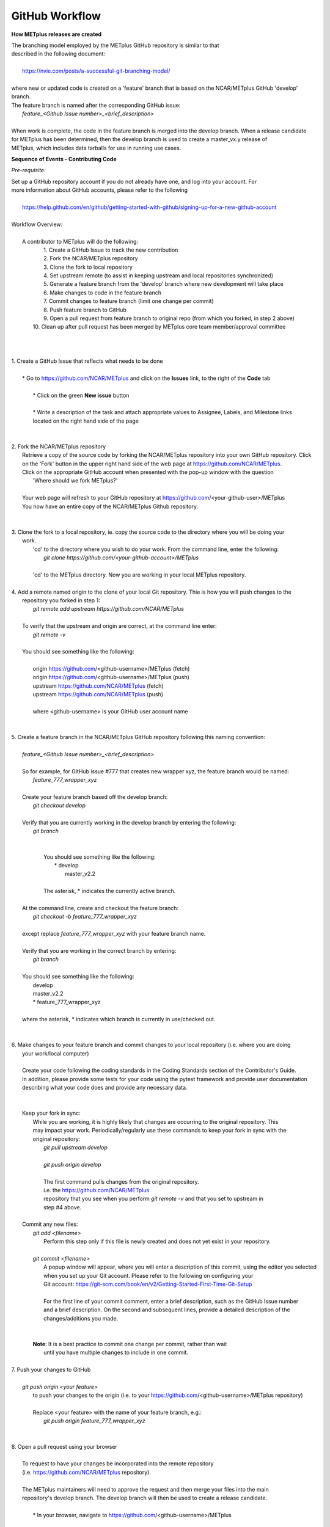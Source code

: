 GitHub Workflow
===============

**How METplus releases are created**

| The branching model employed by the METplus GitHub repository is similar to that
| described in the following document:
|
|      https://nvie.com/posts/a-successful-git-branching-model/
|
| where new or updated code is created on a 'feature' branch that is based on the NCAR/METplus GitHub 'develop' branch.
| The feature branch is named after the corresponding GitHub issue:
|       *feature_<Github Issue number>_<brief_description>*
|
| When work is complete, the code in the feature branch is merged into the develop branch.  When a release candidate
| for METplus has been determined, then the develop branch is used to create a master_vx.y release of
| METplus, which includes data tarballs for use in running use cases.


**Sequence of Events - Contributing Code**

*Pre-requisite:*

| Set up a GitHub repository account if you do not already have one, and log into your account.  For
| more information about GitHub accounts, please refer to the following
|
|   https://help.github.com/en/github/getting-started-with-github/signing-up-for-a-new-github-account
|

| Workflow Overview:
|
|  A contributor to METplus will do the following:
|    1.  Create a GitHub Issue to track the new contribution
|    2.  Fork the NCAR/METplus repository
|    3.  Clone the fork to local repository
|    4.  Set upstream remote (to assist in keeping upstream and local repositories synchronized)
|    5.  Generate a feature branch from the 'develop' branch where new development will take place
|    6.  Make changes to code in the feature branch
|    7.  Commit changes to feature branch (limit one change per commit)
|    8.  Push feature branch to GitHub
|    9.  Open a pull request from feature branch to original repo (from which you forked, in step 2 above)
|   10.  Clean up after pull request has been merged by METplus core team member/approval committee
|
|
|
| 1. Create a GitHub Issue that reflects what needs to be done
|
|    * Go to https://github.com/NCAR/METplus  and click on the **Issues** link, to the right of the **Code** tab
|
|      * Click on the green **New issue** button
|
|      * Write a description of the task and attach appropriate values to Assignee, Labels, and Milestone links
|      located on the right hand side of the page
|
|
| 2.  Fork the NCAR/METplus repository
|     Retrieve a copy of the source code by forking the NCAR/METplus repository into your own GitHub repository. Click
|     on the 'Fork' button in the upper right hand side of the web page at https://github.com/NCAR/METplus.
|     Click on the appropriate GitHub account when presented with the pop-up window with the question
|          'Where should we fork METplus?'
|
|     Your web page will refresh to your GitHub repository at https://github.com/<your-github-user>/METplus
|     You now have an entire copy of the NCAR/METplus Github repository.
|
|
| 3. Clone the fork to a local repository, ie. copy the source code to the directory where you will be doing your
|    work. 
|       'cd' to the directory where you wish to do your work. From the command line, enter the following:
|            *git clone https://github.com/<your-github-account>/METplus*
|
|       'cd' to the METplus directory.  Now you are working in your local METplus repository.
|
| 4. Add a remote named origin to the clone of your local Git repository.  Thie is how you will push changes to the
|    repository you forked in step 1:
|        *git remote add upstream https://github.com/NCAR/METplus*
|
|    To verify that the upstream and origin are correct, at the command line enter:
|        *git remote -v*
|
|    You should see something like the following:
|
|         origin	https://github.com/<github-username>/METplus (fetch)
|         origin	https://github.com/<github-username>/METplus (push)
|         upstream	https://github.com/NCAR/METplus (fetch)
|         upstream	https://github.com/NCAR/METplus (push)
|
|         where <github-username> is your GitHub user account name
|
|
| 5. Create a feature branch in the NCAR/METplus GitHub repository following this naming convention:
|
|        *feature_<Github Issue number>_<brief_description>*
|
|        So for example, for GitHub issue #777 that creates new wrapper xyz, the feature branch would be named:
|             *feature_777_wrapper_xyz*
|
|        Create your feature branch based off the develop branch:
|            *git checkout develop*
|
|        Verify that you are currently working in the develop branch by entering the following:
|            *git branch*
|
|
|             You should see something like the following:
|               * develop
|                master_v2.2    
|             
|             The asterisk, * indicates the currently active branch.
|
|        At the command line, create and checkout the feature branch:
|            *git checkout -b feature_777_wrapper_xyz*
|
|        except replace *feature_777_wrapper_xyz* with your feature branch name.
|
|        Verify that you are working in the correct branch by entering:
|            *git branch*
|
|        You should see something like the following:
|             develop
|             master_v2.2
|             * feature_777_wrapper_xyz
|
|        where the asterisk, * indicates which branch is currently in use/checked out.
|
|
| 6.  Make changes to your feature branch and commit changes to your local repository (i.e. where you are doing
|     your work/local computer)
|
|     Create your code following the coding standards in the Coding Standards section of the Contributor's Guide.
|     In addition, please provide some tests for your code using the pytest framework and provide user documentation
|     describing what your code does and provide any necessary data.
|
|
|     Keep your fork in sync:
|         While you are working, it is highly likely that changes are occurring to the original repository.  This
|         may impact your work.  Periodically/regularly use these commands to keep your fork in sync with the
|         original repository:
|            *git pull upstream develop*
|
|            *git push origin develop*
|
|            The first command pulls changes from the original repository.
|            i.e. the https://github.com/NCAR/METplus
|            repository that you see when you perform *git remote -v* and that you set to upstream in
|            step #4 above.
|
|     Commit any new files:
|         *git add <filename>*
|           Perform this step only if this file is newly created and does not yet exist in your repository.
|
|         *git commit <filename>*
|           A popup window will appear, where you will enter a description of this commit, using the editor you selected
|           when you set up your Git account.  Please refer to the following on configuring your
|           Git account: https://git-scm.com/book/en/v2/Getting-Started-First-Time-Git-Setup
|
|           For the first line of your commit comment, enter a brief description, such as the GitHub Issue number
|           and a brief description.  On the second and subsequent lines, provide a detailed description of the
|           changes/additions you made.
|
|
|         **Note**: It is a best practice to commit one change per commit, rather than wait
|                   until you have multiple changes to include in one commit.
|
| 7.  Push your changes to GitHub
|
|         *git push origin <your feature>*
|           to push your changes to the origin (i.e. to your https://github.com/<github-username>/METplus repository)
|
|           Replace <your feature> with the name of your feature branch, e.g.:
|               *git push origin feature_777_wrapper_xyz*
|
|
| 8.  Open a pull request using your browser
|
|     To request to have your changes be incorporated into the remote repository
|     (i.e. https://github.com/NCAR/METplus repository).
|
|     The METplus maintainers will need to approve the request and then merge your files into the main
|     repository's develop branch.  The develop branch will then be used to create a release candidate.
|
|        * In your browser, navigate to https://github.com/<github-username>/METplus
|
|        * Click on the green 'Compare & pull request' button
|
|        * A web page appears with four grey buttons:
|
|            * On the left-most button (for setting the base repository), make sure you have selected
|              'base repository:NCAR/METplus'
|
|            * For the base button, make sure you have selected 'base:develop'
|
|            * For the head repository button, make sure you have selected 'head repository:<github_username>/METplus'
|              where <github_username> is your GitHub account name.
|
|            * For the compare button, make sure you have selected 'compare:<your_feature_branch>'
|              where <your_feature_branch> corresponds to the feature branch where you have been making your
|              changes (e.g. feature_777_wrapper_xyz).
|
|            * In the 'write' window, add any additional comments/details.  In this window are the comments you
|              created when you committed your changes in step 6 above.
|
|              *  You can scroll down to see what changes were made to the file you committed.
|
|            * When everything looks satisfactory, click on the green 'Create pull request' button.
|
|            * Someone from the METplus maintainer group will accept the pull request (if everything meets acceptance criteria)
|              and merge your code into the remote repository's develop branch.
|
|
| 9.  Clean up after a successful merged pull request
|
|     After the METplus maintainers have accepted your changes and have merged them into the main repository, update
|     your local clone by pulling changes from the original repository's (i.e. the https://github.com/NCAR/METplus repository)
|     develop branch:
|
|     Checkout your develop branch:
|           *git checkout develop*
|
|     Verify that you are now working from the develop branch:
|           *git branch*
|
|     Merge changes from the upstream develop branch with your local develop branch:
|           *git pull upstream develop*
|
|     Your local cloned repository should now have all the latest changes from the original repository's develop branch.
|
|     Now you can delete your feature branch:
|
|          *git branch -D <branch name>*
|          *git push --delete origin <branch name>*
|
|     where <branch name> is your feature branch name, e.g. feature_777_wrapper_xyz
|
|         e.g. git push --delete origin feature_777_wrapper_xyz
|
|     You can verify that your feature branch has been successfully removed/deleted via your web browser.
|     Navigate to https://github.com/<github-username>/METplus and under the 'Branch' pulldown menu, you
|     should no longer find your feature branch as a selection.
|
|
| *Re-cap*:
|   You've created a feature branch, made changes, committed those changes to the repository, pushed them to GitHub,
|   opened a pull request,had your changes merged by the repository maintainers, and finally performed some clean-up.
















